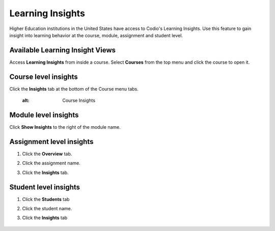 .. meta::
   :description: Gain insight into learning behavior at the course, module, assignment and student level.

.. _learning-insights:

Learning Insights
=================

Higher Education institutions in the United States have access to Codio's Learning Insights. Use this feature to gain insight into learning behavior at the course, module, assignment and student level.

Available Learning Insight Views
--------------------------------

Access **Learning Insights** from inside a course. Select **Courses** from the top menu and click the course to open it.


Course level insights
-------------------------
Click the **Insights** tab at the bottom of the Course menu tabs.
    
       .. image:: /img/insights/courseinsights.png
       :alt: Course Insights

Module level insights
-------------------------
Click **Show Insights** to the right of the module name.

    .. image:: /img/insights/moduleinsights.png
       :alt: Module Insights
       
Assignment level insights
-----------------------------
1. Click the **Overview** tab. 
2. Click the assignment name.
3. Click the **Insights** tab.

    .. image:: /img/insights/assignmentinsights.png
       :alt: Assignment Insights 

       
Student level insights
--------------------------
1. Click the **Students** tab
2. Click the student name. 
3. Click the **Insights** tab
    
    .. image:: /img/insights/studentinsights.png
       :alt: Student Insights 